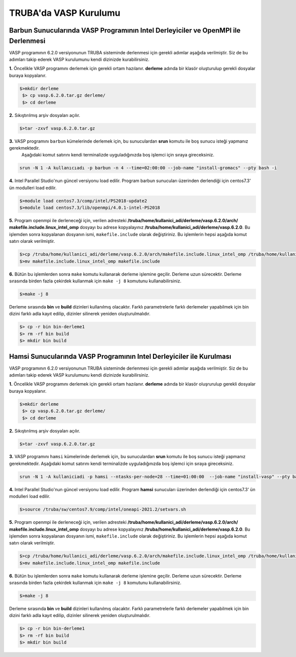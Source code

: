 ==========================
TRUBA'da VASP Kurulumu
==========================

-----------------------------------------------------------------------------------
Barbun Sunucularında VASP Programının Intel Derleyiciler ve OpenMPI ile  Derlenmesi
-----------------------------------------------------------------------------------
VASP programının 6.2.0 versiyonunun TRUBA sisteminde derlenmesi için gerekli adımlar aşağıda verilmiştir. Siz de bu adımları takip 
ederek VASP kurulumunu kendi dizinizde kurabilirsiniz.


**1.**  Öncelikle VASP programını derlemek için gerekli ortam hazılanır. **derleme** adında bir klasör oluşturulup gerekli dosyalar buraya kopyalanır.
 
.. code-block:: bash

  $>mkdir derleme
   $> cp vasp.6.2.0.tar.gz derleme/
   $> cd derleme

**2.** Sıkıştırılmış arşiv dosyaları açılır.

.. code-block:: bash

   $>tar -zxvf vasp.6.2.0.tar.gz
   
**3.** VASP programını ``barbun`` kümelerinde derlemek için, bu sunuculardan **srun** komutu ile boş sunucu isteği yapmanız gerekmektedir. 
 Aşağıdaki komut satırını kendi terminalizde uyguladığınızda boş işlemci için sıraya gireceksiniz.

.. code-block:: bash 
 
  srun -N 1 -A kullanıcıadı -p barbun -n 4 --time=02:00:00 --job-name "install-gromacs" --pty bash -i


**4.** Intel Parallel Studio'nun güncel versiyonu load edilir. Program barbun sunucuları üzerinden derlendiği için centos7.3' ün modulleri load edilir. 

.. code-block:: bash

    $>module load centos7.3/comp/intel/PS2018-update2
    $>module load centos7.3/lib/openmpi/4.0.1-intel-PS2018

**5.** Program openmpi ile derleneceği için, verilen adresteki  **/truba/home/kullanici_adi/derleme/vasp.6.2.0/arch/ makefile.include.linux_intel_omp** dosyayı bu adrese kopyalayınız **/truba/home/kullanici_adi/derleme/vasp.6.2.0**. Bu işlemden sonra kopyalanan dosyanın ismi,
``makefile.include`` olarak değiştiriniz. Bu işlemlerin hepsi aşağıda komut satırı olarak verilmiştir. 

.. code-block:: bash 

    $>cp /truba/home/kullanici_adi/derleme/vasp.6.2.0/arch/makefile.include.linux_intel_omp /truba/home/kullanici_adi/derleme/vasp.6.2.0/
    $>mv makefile.include.linux_intel_omp makefile.include


**6.** Bütün bu işlemlerden sonra ``make`` komutu kullanarak derleme işlemine geçilir. Derleme uzun sürecektir. Derleme sırasında birden fazla çekirdek kullanmak için
``make -j 8`` komutunu kullanabilirsiniz. 

.. code-block:: bash 
   
   $>make -j 8

Derleme sırasında **bin** ve **build** dizinleri  kullanılmış olacaktır. Farklı parametrelerle farklı derlemeler yapabilmek için bin dizini farklı adla kayıt edilip, 
dizinler silinerek yeniden oluşturulmalıdır.   

.. code-block:: bash

  $> cp -r bin bin-derleme1
  $> rm -rf bin build
  $> mkdir bin build


-----------------------------------------------------------------------------
Hamsi Sunucularında VASP Programının Intel Derleyiciler ile  Kurulması
-----------------------------------------------------------------------------
VASP programının 6.2.0 versiyonunun TRUBA sisteminde derlenmesi için gerekli adımlar aşağıda verilmiştir. Siz de bu adımları takip 
ederek VASP kurulumunu kendi dizinizde kurabilirsiniz.


**1.** 
Öncelikle VASP programını derlemek için gerekli ortam hazılanır. **derleme** adında bir klasör oluşrurulup 
gerekli dosyalar buraya kopyalanır.
 
.. code-block:: bash

  $>mkdir derleme
   $> cp vasp.6.2.0.tar.gz derleme/
   $> cd derleme

**2.** 
Sıkıştırılmış arşiv dosyaları açılır.

.. code-block:: bash

   $>tar -zxvf vasp.6.2.0.tar.gz
   
**3.** 
VASP programını ``hamsi`` kümelerinde derlemek için, bu sunuculardan **srun** komutu ile boş sunucu isteği yapmanız gerekmektedir. 
Aşağıdaki komut satırını kendi terminalizde uyguladığınızda boş işlemci için sıraya gireceksiniz.

.. code-block:: bash 
 
   srun -N 1 -A kullaniciadi -p hamsi --ntasks-per-node=28 --time=01:00:00  --job-name "install-vasp" --pty bash -i


**4.** 
Intel Parallel Studio'nun güncel versiyonu load edilir. Program **hamsi** sunucuları üzerinden derlendiği için centos7.3' ün modulleri load edilir. 

.. code-block:: bash

    $>source /truba/sw/centos7.9/comp/intel/oneapi-2021.2/setvars.sh
    

**5.** 
Program openmpi ile derleneceği için, verilen adresteki  **/truba/home/kullanici_adi/derleme/vasp.6.2.0/arch/ makefile.include.linux_intel_omp** dosyayı bu adrese kopyalayınız **/truba/home/kullanici_adi/derleme/vasp.6.2.0**. Bu işlemden sonra kopyalanan dosyanın ismi,
``makefile.include`` olarak değiştiriniz. Bu işlemlerin hepsi aşağıda komut satırı olarak verilmiştir. 

.. code-block:: bash 

    $>cp /truba/home/kullanici_adi/derleme/vasp.6.2.0/arch/makefile.include.linux_intel_omp /truba/home/kullanici_adi/derleme/vasp.6.2.0/
    $>mv makefile.include.linux_intel_omp makefile.include

**6.** 
Bütün bu işlemlerden sonra ``make`` komutu kullanarak derleme işlemine geçilir. Derleme uzun sürecektir. Derleme sırasında birden fazla çekirdek kullanmak için
``make -j 8`` komutunu kullanabilirsiniz. 

.. code-block:: bash 
   
   $>make -j 8

Derleme sırasında **bin** ve **build** dizinleri  kullanılmış olacaktır. Farklı parametrelerle farklı derlemeler yapabilmek için bin dizini farklı adla kayıt edilip, 
dizinler silinerek yeniden oluşturulmalıdır.   

.. code-block:: bash

  $> cp -r bin bin-derleme1
  $> rm -rf bin build
  $> mkdir bin build










